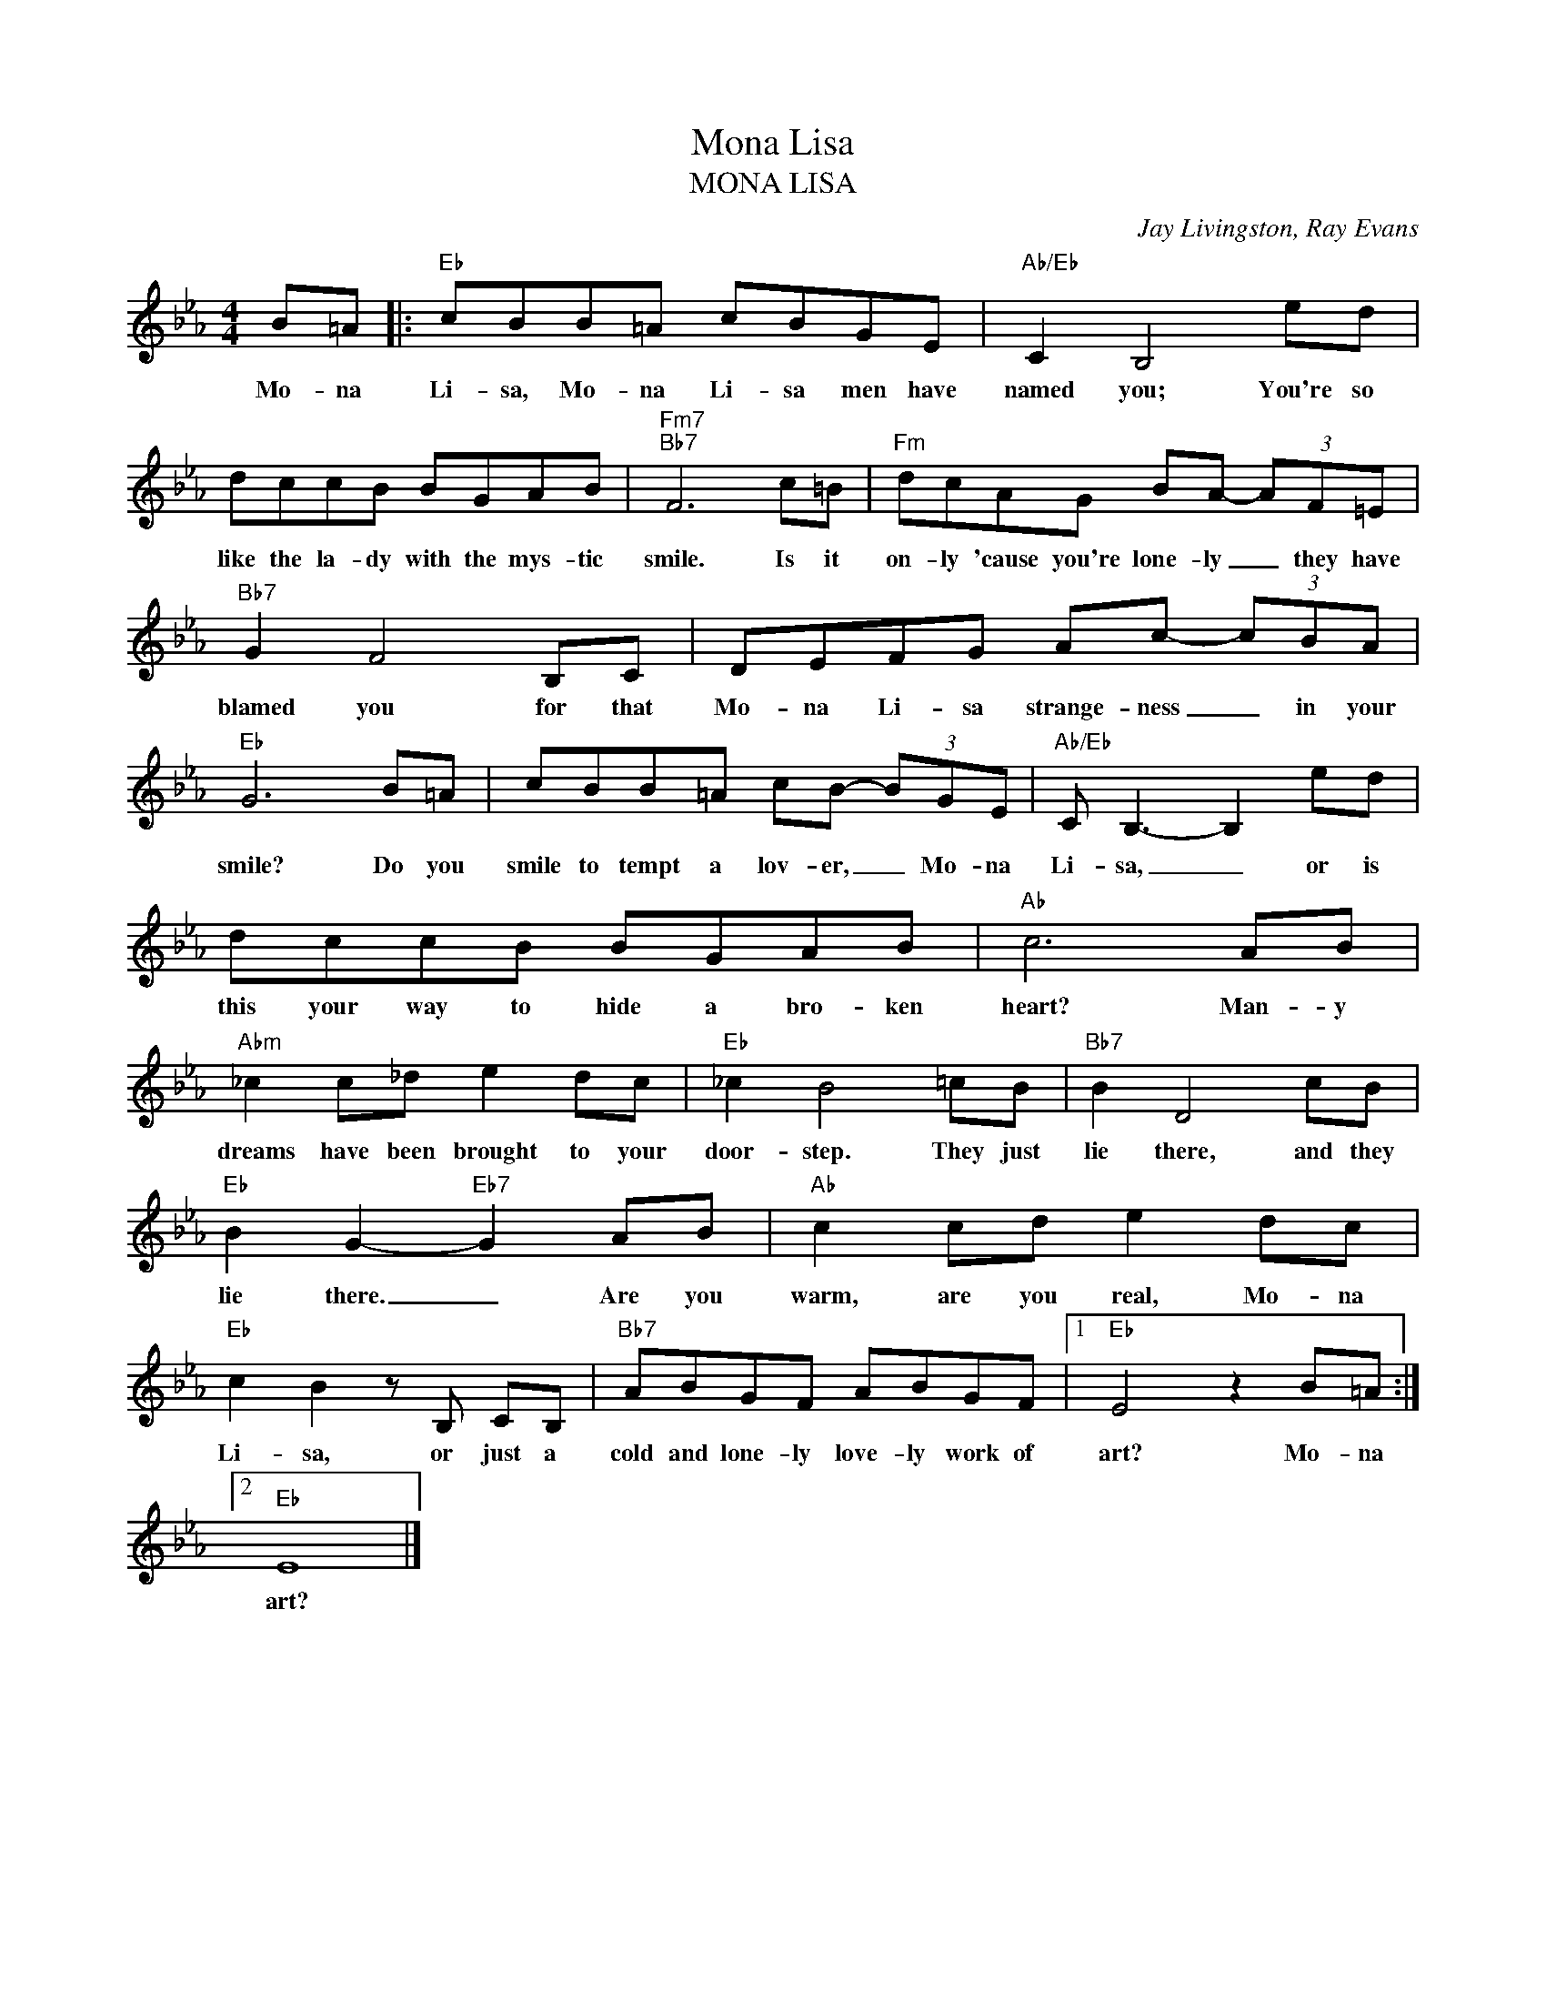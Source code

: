 X:1
T:Mona Lisa
T:MONA LISA
C:Jay Livingston, Ray Evans
Z:All Rights Reserved
L:1/8
M:4/4
K:Eb
V:1 treble 
%%MIDI program 0
V:1
 B=A |:"Eb" cBB=A cBGE |"Ab/Eb" C2 B,4 ed | dccB BGAB |"Fm7""Bb7" F6 c=B |"Fm" dcAG BA- (3AF=E | %6
w: Mo- na|Li- sa, Mo- na Li- sa men have|named you; You're so|like the la- dy with the mys- tic|smile. Is it|on- ly 'cause you're lone- ly _ they have|
"Bb7" G2 F4 B,C | DEFG Ac- (3cBA |"Eb" G6 B=A | cBB=A cB- (3BGE |"Ab/Eb" C B,3- B,2 ed | %11
w: blamed you for that|Mo- na Li- sa strange- ness _ in your|smile? Do you|smile to tempt a lov- er, _ Mo- na|Li- sa, _ or is|
 dccB BGAB |"Ab" c6 AB |"Abm" _c2 c_d e2 dc |"Eb" _c2 B4 =cB |"Bb7" B2 D4 cB | %16
w: this your way to hide a bro- ken|heart? Man- y|dreams have been brought to your|door- step. They just|lie there, and they|
"Eb" B2 G2-"Eb7" G2 AB |"Ab" c2 cd e2 dc |"Eb" c2 B2 z B, CB, |"Bb7" ABGF ABGF |1"Eb" E4 z2 B=A :|2 %21
w: lie there. _ Are you|warm, are you real, Mo- na|Li- sa, or just a|cold and lone- ly love- ly work of|art? Mo- na|
"Eb" E8 |] %22
w: art?|

